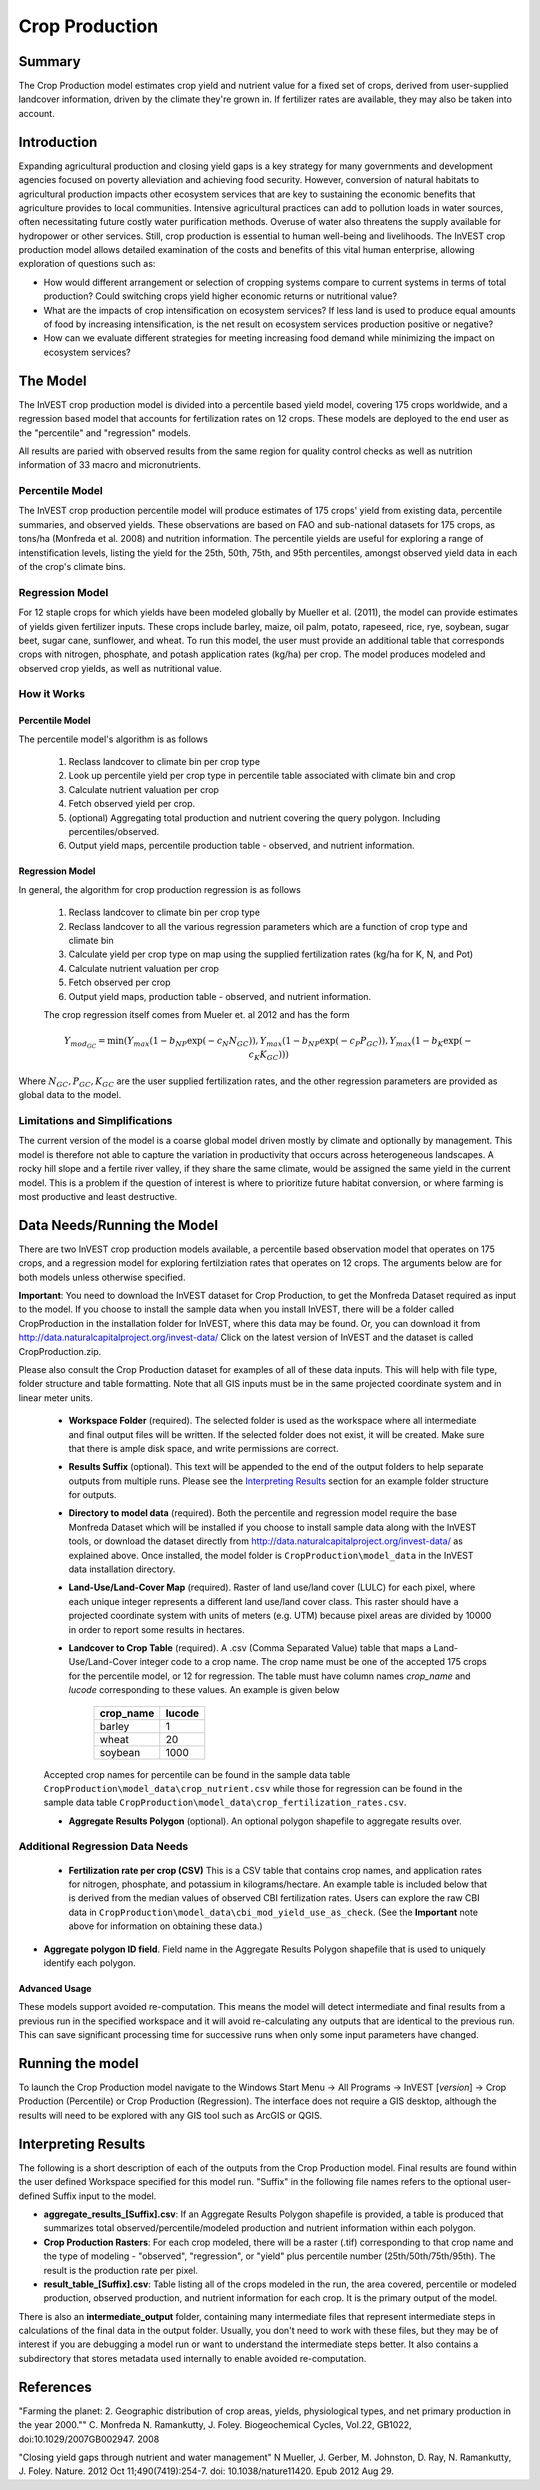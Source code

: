 .. primer

.. _crop_production:

***************
Crop Production
***************

Summary
=======

The Crop Production model estimates crop yield and nutrient value for a fixed set of crops, derived from user-supplied landcover information, driven by the climate they're grown in. If fertilizer rates are available, they may also be taken into account.

.. raw:: html

    <style> .red {color:#9F000F} </style>
    <br>

Introduction
============

Expanding agricultural production and closing yield gaps is a key strategy for many governments and development agencies focused on poverty alleviation and achieving food security. However, conversion of natural habitats to agricultural production impacts other ecosystem services that are key to sustaining the economic benefits that agriculture provides to local communities. Intensive agricultural practices can add to pollution loads in water sources, often necessitating future costly water purification methods. Overuse of water also threatens the supply available for hydropower or other services. Still, crop production is essential to human well-being and livelihoods. The InVEST crop production model allows detailed examination of the costs and benefits of this vital human enterprise, allowing exploration of questions such as:

+ How would different arrangement or selection of cropping systems compare to current systems in terms of total production? Could switching crops yield higher economic returns or nutritional value?

+ What are the impacts of crop intensification on ecosystem services? If less land is used to produce equal amounts of food by increasing intensification, is the net result on ecosystem services production positive or negative?

+ How can we evaluate different strategies for meeting increasing food demand while minimizing the impact on ecosystem services?

.. primerend

The Model
=========

The InVEST crop production model is divided into a percentile based yield model, covering 175 crops worldwide, and a regression based model that accounts for fertilization rates on 12 crops.  These models are deployed to the end user as the "percentile" and "regression" models.

All results are paried with observed results from the same region for quality control checks as well as nutrition information of 33 macro and micronutrients.

Percentile Model
----------------

The InVEST crop production percentile model will produce estimates of 175 crops' yield from existing data, percentile summaries, and observed yields.  These observations are based on FAO and sub-national datasets for 175 crops, as tons/ha (Monfreda et al. 2008) and nutrition information.  The percentile yields are useful for exploring a range of intenstification levels, listing the yield for the 25th, 50th, 75th, and 95th percentiles, amongst observed yield data in each of the crop's climate bins.

Regression Model
----------------

For 12 staple crops for which yields have been modeled globally by Mueller et al. (2011), the model can provide estimates of yields given fertilizer inputs. These crops include barley, maize, oil palm, potato, rapeseed, rice, rye, soybean, sugar beet, sugar cane, sunflower, and wheat. To run this model, the user must provide an additional table that corresponds crops with nitrogen, phosphate, and potash application rates (kg/ha) per crop.  The model produces modeled and observed crop yields, as well as nutritional value.


How it Works
------------

Percentile Model
^^^^^^^^^^^^^^^^

The percentile model's algorithm is as follows

 1. Reclass landcover to climate bin per crop type
 2. Look up percentile yield per crop type in percentile table associated with climate bin and crop
 3. Calculate nutrient valuation per crop
 4. Fetch observed yield per crop.
 5. (optional) Aggregating total production and nutrient covering the query polygon. Including percentiles/observed.
 6. Output yield maps, percentile production table - observed, and nutrient information.

Regression Model
^^^^^^^^^^^^^^^^

In general, the algorithm for crop production regression is as follows

 1. Reclass landcover to climate bin per crop type
 2. Reclass landcover to all the various regression parameters which are a function of crop type and climate bin
 3. Calculate yield per crop type on map using the supplied fertilization rates (kg/ha for K, N, and Pot)
 4. Calculate nutrient valuation per crop
 5. Fetch observed per crop
 6. Output yield maps, production table - observed, and nutrient information.

 The crop regression itself comes from Mueler et. al 2012 and has the form

 .. math:: Y_{mod_{GC}}=\min(Y_{max}(1-b_{NP}\exp(-c_N N_{GC})), Y_{max}(1-b_{NP} \exp(-c_P P_{GC})), Y_{max}(1-b_K \exp(-c_K K_{GC})))

Where :math:`N_{GC}, P_{GC}, K_{GC}` are the user supplied fertilization rates, and the other regression parameters are provided as global data to the model.



Limitations and Simplifications
-------------------------------

The current version of the model is a coarse global model driven mostly by climate and optionally by management. This model is therefore not able to capture the variation in productivity that occurs across heterogeneous landscapes. A rocky hill slope and a fertile river valley, if they share the same climate, would be assigned the same yield in the current model. This is a problem if the question of interest is where to prioritize future habitat conversion, or where farming is most productive and least destructive.

Data Needs/Running the Model
============================

There are two InVEST crop production models available, a percentile based observation model that operates on 175 crops, and a regression model for exploring fertilziation rates that operates on 12 crops.  The arguments below are for both models unless otherwise specified.

**Important**: You need to download the InVEST dataset for Crop Production, to get the Monfreda Dataset required as input to the model. If you choose to install the sample data when you install InVEST, there will be a folder called CropProduction in the installation folder for InVEST, where this data may be found. Or, you can download it from  http://data.naturalcapitalproject.org/invest-data/ Click on the latest version of InVEST and the dataset is called CropProduction.zip.

Please also consult the Crop Production dataset for examples of all of these data inputs. This will help with file type, folder structure and table formatting. Note that all GIS inputs must be in the same projected coordinate system and in linear meter units.

 - **Workspace Folder** (required).  The selected folder is used as the workspace where all intermediate and final output files will be written.  If the selected folder does not exist, it will be created. Make sure that there is ample disk space, and write permissions are correct.

 - **Results Suffix** (optional).  This text will be appended to the end of the output folders to help separate outputs from multiple runs.  Please see the `Interpreting Results`_ section for an example folder structure for outputs.

 - **Directory to model data** (required). Both the percentile and regression model require the base Monfreda Dataset which will be installed if you choose to install sample data along with the InVEST tools, or download the dataset directly from http://data.naturalcapitalproject.org/invest-data/ as explained above. Once installed, the model folder is  ``CropProduction\model_data`` in the InVEST data installation directory.

 - **Land-Use/Land-Cover Map** (required). Raster of land use/land cover (LULC) for each pixel, where each unique integer represents a different land use/land cover class. This raster should have a projected coordinate system with units of meters (e.g. UTM) because pixel areas are divided by 10000 in order to report some results in hectares.

 - **Landcover to Crop Table** (required). A .csv (Comma Separated Value) table that maps a Land-Use/Land-Cover integer code to a crop name.  The crop name must be one of the accepted 175 crops for the percentile model, or 12 for regression.  The table must have column names `crop_name` and `lucode` corresponding to these values.  An example is given below

    ========= ======
    crop_name lucode
    ========= ======
    barley    1
    wheat     20
    soybean   1000
    ========= ======

 Accepted crop names for percentile can be found in the sample data table ``CropProduction\model_data\crop_nutrient.csv`` while those for regression can be found in the sample data table ``CropProduction\model_data\crop_fertilization_rates.csv``.

 - **Aggregate Results Polygon** (optional). An optional polygon shapefile to aggregate results over.  
 

Additional Regression Data Needs
--------------------------------

 - **Fertilization rate per crop (CSV)** This is a CSV table that contains crop names, and application rates for nitrogen, phosphate, and potassium in kilograms/hectare.  An example table is included below that is derived from the median values of observed CBI fertilization rates.  Users can explore the raw CBI data in ``CropProduction\model_data\cbi_mod_yield_use_as_check``. (See the **Important** note above for information on obtaining these data.)

.. csv-table::
  :file: crop_production/crop_fertilization_rates.csv
  :header-rows: 1
  :name: Crop Fertilization Rate Example.  Values come from the median of observed distribution of CBI fertilizer rates.

- **Aggregate polygon ID field**. Field name in the Aggregate Results Polygon shapefile that is used to uniquely identify each polygon. 

Advanced Usage
^^^^^^^^^^^^^^
These models support avoided re-computation. This means the model will detect intermediate and final results from a previous run in the specified workspace and it will avoid re-calculating any outputs that are identical to the previous run. This can save significant processing time for successive runs when only some input parameters have changed.

.. primer

Running the model
=================

To launch the Crop Production model navigate to the Windows Start Menu -> All Programs -> InVEST [*version*] -> Crop Production (Percentile) or Crop Production (Regression). The interface does not require a GIS desktop, although the results will need to be explored with any GIS tool such as ArcGIS or QGIS.

Interpreting Results
====================

The following is a short description of each of the outputs from the Crop Production model. Final results are found within the user defined Workspace specified for this model run. "Suffix" in the following file names refers to the optional user-defined Suffix input to the model.

- **aggregate_results_[Suffix].csv**: If an Aggregate Results Polygon shapefile is provided, a table is produced that summarizes total observed/percentile/modeled production and nutrient information within each polygon.

- **Crop Production Rasters**: For each crop modeled, there will be a raster (.tif) corresponding to that crop name and the type of modeling - "observed", "regression", or "yield" plus percentile number (25th/50th/75th/95th).  The result is the production rate per pixel.

- **result_table_[Suffix].csv**: Table listing all of the crops modeled in the run, the area covered, percentile or modeled production, observed production, and nutrient information for each crop.  It is the primary output of the model.

There is also an **intermediate_output** folder, containing many intermediate files that represent intermediate steps in calculations of the final data in the output folder. Usually, you don't need to work with these files, but they may be of interest if you are debugging a model run or want to understand the intermediate steps better. It also contains a subdirectory that stores metadata used internally to enable avoided re-computation.

References
==========

"Farming the planet: 2. Geographic distribution of crop areas, yields, physiological types, and net primary production in the year 2000."" C. Monfreda N. Ramankutty, J. Foley. Biogeochemical Cycles, Vol.22, GB1022, doi:10.1029/2007GB002947. 2008

"Closing yield gaps through nutrient and water management" N Mueller, J. Gerber, M. Johnston, D. Ray, N. Ramankutty, J. Foley. Nature. 2012 Oct 11;490(7419):254-7. doi: 10.1038/nature11420. Epub 2012 Aug 29.
